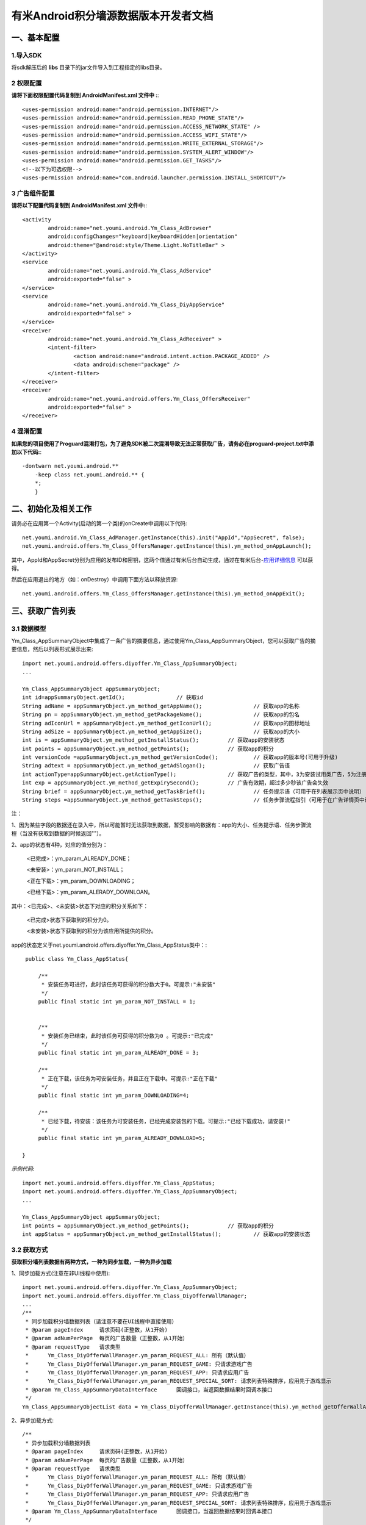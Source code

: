 有米Android积分墙源数据版本开发者文档
===========================

一、基本配置 
--------------

1.导入SDK
~~~~~~~~~~~~~~~~~~~~~~~~
将sdk解压后的 **libs** 目录下的jar文件导入到工程指定的libs目录。 


2 权限配置
~~~~~~~~~~~~~~~~~~~~~~~~

**请将下面权限配置代码复制到 AndroidManifest.xml 文件中 :**::
	 

    <uses-permission android:name="android.permission.INTERNET"/> 
    <uses-permission android:name="android.permission.READ_PHONE_STATE"/>
    <uses-permission android:name="android.permission.ACCESS_NETWORK_STATE" /> 
    <uses-permission android:name="android.permission.ACCESS_WIFI_STATE"/>
    <uses-permission android:name="android.permission.WRITE_EXTERNAL_STORAGE"/> 
    <uses-permission android:name="android.permission.SYSTEM_ALERT_WINDOW"/>
    <uses-permission android:name="android.permission.GET_TASKS"/>
    <!--以下为可选权限-->
    <uses-permission android:name="com.android.launcher.permission.INSTALL_SHORTCUT"/>

3 广告组件配置
~~~~~~~~~~~~~~~~~~~~~~~~

**请将以下配置代码复制到 AndroidManifest.xml 文件中:**::

	<activity
		android:name="net.youmi.android.Ym_Class_AdBrowser"
		android:configChanges="keyboard|keyboardHidden|orientation"            
		android:theme="@android:style/Theme.Light.NoTitleBar" >
	</activity>
	<service
		android:name="net.youmi.android.Ym_Class_AdService"
		android:exported="false" >
	</service>
	<service
		android:name="net.youmi.android.Ym_Class_DiyAppService"
		android:exported="false" >
	</service>
	<receiver 
		android:name="net.youmi.android.Ym_Class_AdReceiver" >
		<intent-filter>
			<action android:name="android.intent.action.PACKAGE_ADDED" />
			<data android:scheme="package" />
		</intent-filter>
	</receiver> 
	<receiver
		android:name="net.youmi.android.offers.Ym_Class_OffersReceiver"
		android:exported="false" >
	</receiver>

4 混淆配置
~~~~~~~~~~~~~~~~~~~~~~~~
**如果您的项目使用了Proguard混淆打包，为了避免SDK被二次混淆导致无法正常获取广告，请务必在proguard-project.txt中添加以下代码:**::

    -dontwarn net.youmi.android.**
	-keep class net.youmi.android.** {
	*;  
	}  

二、初始化及相关工作
--------------
请务必在应用第一个Activity(启动的第一个类)的onCreate中调用以下代码::

	net.youmi.android.Ym_Class_AdManager.getInstance(this).init("AppId","AppSecret", false); 
	net.youmi.android.offers.Ym_Class_OffersManager.getInstance(this).ym_method_onAppLaunch(); 

其中，AppId和AppSecret分别为应用的发布ID和密钥，这两个值通过有米后台自动生成，通过在有米后台-`应用详细信息 <http://www.youmi.net/apps/view>`_  可以获得。

然后在应用退出的地方（如：onDestroy）中调用下面方法以释放资源::

	net.youmi.android.offers.Ym_Class_OffersManager.getInstance(this).ym_method_onAppExit(); 

三、获取广告列表
--------------

3.1 数据模型
~~~~~~~~~~~~~~~~~~~~~~~~

Ym_Class_AppSummaryObject中集成了一条广告的摘要信息，通过使用Ym_Class_AppSummaryObject，您可以获取广告的摘要信息，然后以列表形式展示出来::

	import net.youmi.android.offers.diyoffer.Ym_Class_AppSummaryObject;
	...

	Ym_Class_AppSummaryObject appSummaryObject;
	int id=appSummaryObject.getId();		// 获取id
	String adName = appSummaryObject.ym_method_getAppName();		// 获取app的名称
	String pn = appSummaryObject.ym_method_getPackageName();		// 获取app的包名
	String adIconUrl = appSummaryObject.ym_method_getIconUrl();		// 获取app的图标地址
	String adSize = appSummaryObject.ym_method_getAppSize();		// 获取app的大小
	int is = appSummaryObject.ym_method_getInstallStatus();		// 获取app的安装状态
	int points = appSummaryObject.ym_method_getPoints();		// 获取app的积分	
	int versionCode =appSummaryObject.ym_method_getVersionCode();		// 获取app的版本号(可用于升级)
	String adtext = appSummaryObject.ym_method_getAdSlogan();		// 获取广告语
	int actionType=appSummaryObject.getActionType();		// 获取广告的类型，其中，3为安装试用类广告，5为注册类广告，其他值请忽略。
	int exp = appSummaryObject.ym_method_getExpirySecond();		// 广告有效期，超过多少秒该广告会失效
	String brief = appSummaryObject.ym_method_getTaskBrief();		// 任务提示语（可用于在列表展示页中说明）
	String steps =appSummaryObject.ym_method_getTaskSteps();		// 任务步骤流程指引（可用于在广告详情页中说明）

注：

1、因为某些字段的数据还在录入中，所以可能暂时无法获取到数据，暂受影响的数据有：app的大小、任务提示语、任务步骤流程（当没有获取到数据的时候返回""）。

2、app的状态有4种，对应的值分别为：

	<已完成>：ym_param_ALREADY_DONE；
	
	<未安装>：ym_param_NOT_INSTALL；
	
	<正在下载>：ym_param_DOWNLOADING；
	
	<已经下载>：ym_param_ALERADY_DOWNLOAN。

其中：<已完成>、<未安装>状态下对应的积分关系如下：

	<已完成>状态下获取到的积分为0。
	
	<未安装>状态下获取到的积分为该应用所提供的积分。
	
app的状态定义于net.youmi.android.offers.diyoffer.Ym_Class_AppStatus类中：::

    public class Ym_Class_AppStatus{

	/**
	 * 安装任务可进行，此时该任务可获得的积分数大于0。可提示:"未安装"
	 */
	public final static int ym_param_NOT_INSTALL = 1;
	
	
	/**
	 * 安装任务已结束，此时该任务可获得的积分数为0 。可提示:"已完成"
	 */
	public final static int ym_param_ALREADY_DONE = 3;
	
	/**
	 * 正在下载，该任务为可安装任务，并且正在下载中。可提示:"正在下载"
	 */
	public final static int ym_param_DOWNLOADING=4;
	
	/**
	 * 已经下载，待安装：该任务为可安装任务，已经完成安装包的下载。可提示:"已经下载成功，请安装!"
	 */
	public final static int ym_param_ALREADY_DOWNLOAD=5;

   }

*示例代码*::

	import net.youmi.android.offers.diyoffer.Ym_Class_AppStatus;
	import net.youmi.android.offers.diyoffer.Ym_Class_AppSummaryObject;
	...
	
	Ym_Class_AppSummaryObject appSummaryObject;
	int points = appSummaryObject.ym_method_getPoints();		// 获取app的积分	
	int appStatus = appSummaryObject.ym_method_getInstallStatus();		// 获取app的安装状态

3.2 获取方式
~~~~~~~~~~~~~~~~~~~~~~~~

**获取积分墙列表数据有两种方式，一种为同步加载，一种为异步加载**  

1、同步加载方式(注意在非UI线程中使用)::

	import net.youmi.android.offers.diyoffer.Ym_Class_AppSummaryObject;
	import net.youmi.android.offers.diyoffer.Ym_Class_DiyOfferWallManager;
	...
	/**
	 * 同步加载积分墙数据列表（请注意不要在UI线程中直接使用）
	 * @param pageIndex	请求页码(正整数，从1开始)
	 * @param adNumPerPage	每页的广告数量（正整数，从1开始）
	 * @param requestType	请求类型
	 *      Ym_Class_DiyOfferWallManager.ym_param_REQUEST_ALL: 所有（默认值）
	 *      Ym_Class_DiyOfferWallManager.ym_param_REQUEST_GAME: 只请求游戏广告
	 *      Ym_Class_DiyOfferWallManager.ym_param_REQUEST_APP: 只请求应用广告
	 *      Ym_Class_DiyOfferWallManager.ym_param_REQUEST_SPECIAL_SORT: 请求列表特殊排序，应用先于游戏显示
	 * @param Ym_Class_AppSummaryDataInterface	回调接口，当返回数据结果时回调本接口
	 */
	Ym_Class_AppSummaryObjectList data = Ym_Class_DiyOfferWallManager.getInstance(this).ym_method_getOfferWallAdList(int pageIndex, int adNumPerPage, int requestType);

2、异步加载方式::

	/**
	 * 异步加载积分墙数据列表
	 * @param pageIndex	请求页码(正整数，从1开始)
	 * @param adNumPerPage	每页的广告数量（正整数，从1开始）
	 * @param requestType	请求类型
	 *      Ym_Class_DiyOfferWallManager.ym_param_REQUEST_ALL: 所有（默认值）
	 *      Ym_Class_DiyOfferWallManager.ym_param_REQUEST_GAME: 只请求游戏广告
	 *      Ym_Class_DiyOfferWallManager.ym_param_REQUEST_APP: 只请求应用广告
	 *      Ym_Class_DiyOfferWallManager.ym_param_REQUEST_SPECIAL_SORT: 请求列表特殊排序，应用先于游戏显示
	 * @param Ym_Class_AppSummaryDataInterface	回调接口，当返回数据结果时回调本接口
	 */
	Ym_Class_DiyOfferWallManager.getInstance(context).ym_method_loadOfferWallAdList(int pageIndex, int adNumPerPage, 
			int requestType, Ym_Class_AppSummaryDataInterface appSummaryDataInterface); 

*示例代码*::

	import net.youmi.android.offers.diyoffer.Ym_Class_AppSummaryDataInterface;
	import net.youmi.android.offers.diyoffer.Ym_Class_AppSummaryObject;
	import net.youmi.android.offers.diyoffer.Ym_Class_AppSummaryObjectList;
	import net.youmi.android.offers.diyoffer.Ym_Class_DiyOfferWallManager;
	...

	/**
	 * 获取第一页10条类型不限的广告
	 */
	Ym_Class_DiyOfferWallManager.getInstance(this).ym_method_loadOfferWallAdList(1, 10, 
			Ym_Class_DiyOfferWallManager.ym_param_REQUEST_ALL, new Ym_Class_AppSummaryDataInterface() {
		
		/**
		 * 当成功获取到积分墙列表数据的时候会回调这个方法（注意:本接口不在UI线程中执行，所以请不要在本接口中进行UI线程方面的操作）
		 */
		@Override
		public void ym_method_onLoadAppSumDataSuccess(Context context, Ym_Class_AppSummaryObjectList adList) {
			for(int i=0; i<adList.size(); i++){
				Log.d("test",adList.get(i).toString());
			}
		}

		/**
		 * 当获取到积分墙数据失败的时候会回调这个接口（注意:本接口不在UI线程中执行，所以请不要在本接口中进行UI线程方面的操作）
		 */
		@Override
		public void ym_method_onLoadAppSumDataFailed() { 
			Log.d("test","没有获取到数据");
		}
	});


四、获取广告的详细数据
--------------

4.1 数据模型
~~~~~~~~~~~~~~~~~~~~~~~~

Ym_Class_AppDetailObject中集成了一条广告的详细信息，通过Ym_Class_AppDetailObject，您可以获取广告的详细信息，然后展示广告的详情页::
	
	import net.youmi.android.offers.diyoffer.Ym_Class_AppDetailObject;
	...
	
	Ym_Class_AppDetailObject appDetailObject;
	int id=appDetailObject.getId();		// 获取id
	String adName = appDetailObject.ym_method_getAppName();		// 获取app的名称
	String pn = appDetailObject.ym_method_getPackageName();		// 获取app的包名
	String adIconUrl = appDetailObject.ym_method_getIconUrl();		// 获取app的图标地址
	String size = appDetailObject.ym_method_getAppSize();		// 获取app的大小
	int is = appDetailObject.ym_method_getInstallStatus();		// 获取app的安装状态
	int points = appDetailObject.ym_method_getPoints();		// 获取app的积分
	String appCat = appDetailObject.ym_method_getAppCategory();		// 获取app的类别
	String versionName = appDetailObject.ym_method_getVersionName();		// 获取app的版本名(可用于展示)
	int versionCode = appDetailObject.ym_method_getVersionCode();		// 获取app的版本号(可用于升级)
	String adSlogan = appDetailObject.ym_method_getAdSlogan();		// 获取广告语
	int actionType=appDetailObject.getActionType();		// 获取广告的类型，其中，3为安装试用类广告，5为注册类广告，其他值请忽略。
	String desc = appDetailObject.ym_method_getDescription();		// 获取app的详细描述
	String [] ssUrls = appDetailObject.ym_method_getScreenShotUrls();		// 获取app的截图地址列表
	String author = appDetailObject.ym_method_getAuthor();		// 获取该app的作者名
	String brief = appDetailObject.ym_method_getTaskBrief();		// 任务提示语
	String steps = appDetailObject.ym_method_getTaskSteps();		// 任务步骤流程指引

注：

1、因为某些字段的数据还在录入中，所以可能暂时无法获取到数据，暂受影响的数据有：任务提示语、任务步骤流程（当没有获取到数据的时候返回""）。  

2、应用状态和积分的关系请参考上述第三点：获取广告列表


4.2 获取方式
~~~~~~~~~~~~~~~~~~~~~~~~

**获取积分墙某个广告的详细数据有两种方式，一种为同步加载，一种为异步加载**

1、同步加载方式(注意在非UI线程中使用)::

	import net.youmi.android.offers.diyoffer.Ym_Class_AppDetailObject;
	import net.youmi.android.offers.diyoffer.Ym_Class_DiyOfferWallManager;
	...

	/**
	 * 同步加载积分墙某个广告的详细数据（请注意不要在UI线程中直接使用）
	 * @param Ym_Class_AppSummaryObject				
	 * 		要加载的app摘要信息对象
	 */
	Ym_Class_AppDetailObject data = Ym_Class_DiyOfferWallManager.getInstance(this).ym_method_getAppDetailData(Ym_Class_AppSummaryObject appSumObject);

2、异步加载方式::

	/**
	 * 获取app的详细数据
	 * @param appSumObject				
	 * 		要加载的app摘要信息对象
	 * @param appDetailDataInterface
	 * 		回调接口，当返回数据结果时回调本接口
	 */
	Ym_Class_DiyOfferWallManager.getInstance(context).ym_method_loadAppDetailData(Ym_Class_AppSummaryObject appSumObject, 
			Ym_Class_AppDetailDataInterface appDetailDataInterface);

*示例代码*::

	import net.youmi.android.offers.diyoffer.Ym_Class_AppSummaryObject;
	import net.youmi.android.offers.diyoffer.Ym_Class_AppDetailObject;
	import net.youmi.android.offers.diyoffer.Ym_Class_DiyOfferWallManager;
	import net.youmi.android.offers.diyoffer.Ym_Class_AppDetailDataInterface;
	...
	/**
	 * 异步加载积分墙某个广告的详细数据
	 */
	Ym_Class_DiyOfferWallManager.getInstance(this).ym_method_loadAppDetailData(Ym_Class_AppSummaryObject appSumObject, 
			new Ym_Class_AppDetailDataInterface() {
		/**
		 * 当成功加载到数据的时候，会回调本接口（注意:本接口不在UI线程中执行，所以请不要在本接口中进行UI线程方面的操作）
		 */
		@Override
		public void ym_method_onLoadAppDetailDataSuccess(Context context, Ym_Class_AppDetailObject appDetailObject) {
			Log.d("test",appDetailObject.toString());
		}
		/**
		 * 当加载数据失败的时候，会回调本接口（注意:本接口不在UI线程中执行，所以请不要在本接口中进行UI线程方面的操作）
		 */
		@Override
		public void ym_method_onLoadAppDetailDataFailed() {
			Log.d("test","没有获取到数据");
		}
	});


五、下载应用
--------------
通过调用下面方法即可下载app，如果app的安装状态为<未安装>，则可获取积分结算::

	// 传入Ym_Class_AppDetailObject对象即可
	Ym_Class_DiyOfferWallManager.getInstance(this).ym_method_downloadApp(appDetailObject);

六、监听应用的下载和安装
--------------
app下载安装监听器适用于当app下载安装状态改变时通知UI界面进行更新显示，比如下载进度的更新时UI界面应该显示进度条，当下载成功时隐藏进度条并提示用户安装等等，这些一般都只适用于UI交互。

通过实现net.youmi.android.offers.diyoffer.DiyAppNotify这个接口，并且在界面初始化后向net.youmi.android.offers.diyoffer.Ym_Class_DiyOfferWallManager的``registerListener方法注册监听即可让界面随时获得app的下载安装状态，在界面销毁时，请务必调用removeListener方法注销监听。

DiyAppNotify的定义::

    /**
     * app下载安装监听器 
     *
     */
    public interface DiyAppNotify {
    /**
      * 下载进度变更通知，在UI线程中执行。
      * @param id
      * @param contentLength
      * @param completeLength
      * @param percent
      * @param speedBytesPerS
      */
    public void onDownloadProgressUpdate(int id,long contentLength, long completeLength, int percent,long speedBytesPerS); 
    
    /**
      * 下载成功通知，在UI线程中执行。
      * @param id
      */
    public void onDownloadSuccess(int id);
    
    /**
      * 下载失败通知，在UI线程中执行。
      * @param id
      */
    public void onDownloadFailed(int id);
    
    /**
      * 安装成功通知，在UI线程中执行。
      * @param appObject
      */
    public void onInstallSuccess(int id);
    }

Ym_Class_DiyOfferWallManager关于下载安装监听器的调用::

    /**
     *注册监听器
     */
    public void registerListener(DiyAppNotify listener);

    /**
      *注释监听器
      */
    public void removeListener(DiyAppNotify listener);

如果需要判断两个app是否为同一个，则可以通过获取它的id进行比较即可。

